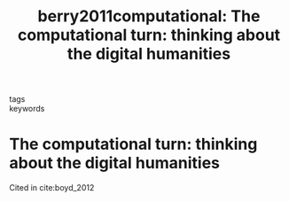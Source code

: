 #+TITLE: berry2011computational: The computational turn: thinking about the digital humanities
#+roam_key: cite:berry2011computational
#+roam_tags: lit

- tags ::
- keywords ::

* The computational turn: thinking about the digital humanities
  :PROPERTIES:
  :Custom_ID: berry2011computational
  :URL:
  :AUTHOR: Berry, D. M.
  :NOTER_DOCUMENT: ../papers/berry2011computational.pdf
  :NOTER_PAGE: 1
  :END:

Cited in cite:boyd_2012
